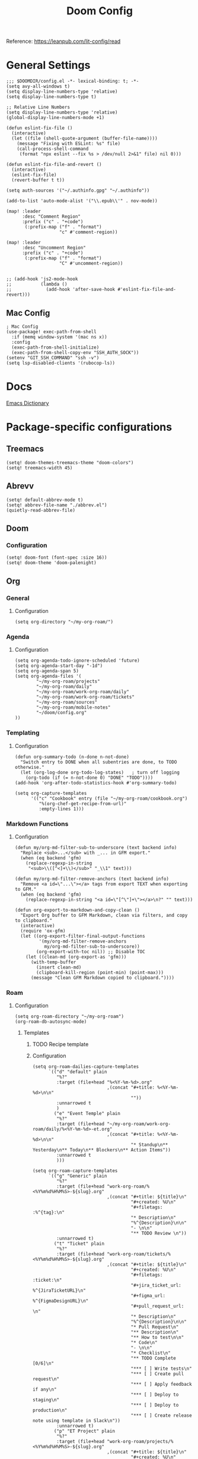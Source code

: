 #+title: Doom Config

Reference: https://leanpub.com/lit-config/read

* General Settings
#+begin_src elisp :tangle ./config.el
;;; $DOOMDIR/config.el -*- lexical-binding: t; -*-
(setq avy-all-windows t)
(setq display-line-numbers-type 'relative)
(setq display-line-numbers-type t)

;; Relative Line Numbers
(setq display-line-numbers-type 'relative)
(global-display-line-numbers-mode +1)

(defun eslint-fix-file ()
  (interactive)
  (let ((file (shell-quote-argument (buffer-file-name))))
    (message "Fixing with ESLint: %s" file)
    (call-process-shell-command
     (format "npx eslint --fix %s > /dev/null 2>&1" file) nil 0)))

(defun eslint-fix-file-and-revert ()
  (interactive)
  (eslint-fix-file)
  (revert-buffer t t))

(setq auth-sources '("~/.authinfo.gpg" "~/.authinfo"))

(add-to-list 'auto-mode-alist '("\\.epub\\'" . nov-mode))

(map! :leader
      :desc "Comment Region"
      :prefix ("c" . "+code")
       (:prefix-map ("f" . "format")
                    "c" #'comment-region))

(map! :leader
      :desc "Uncomment Region"
      :prefix ("c" . "+code")
       (:prefix-map ("f" . "format")
                    "C" #'uncomment-region))


;; (add-hook 'js2-mode-hook
;;           (lambda ()
;;             (add-hook 'after-save-hook #'eslint-fix-file-and-revert)))
#+end_src
** Mac Config
#+begin_src elisp :tangle ./config.el
; Mac Config
(use-package! exec-path-from-shell
  :if (memq window-system '(mac ns x))
  :config
  (exec-path-from-shell-initialize)
  (exec-path-from-shell-copy-env "SSH_AUTH_SOCK"))
(setenv "GIT_SSH_COMMAND" "ssh -v")
(setq lsp-disabled-clients '(rubocop-ls))
#+end_src
* Docs
[[https://emacsredux.com/blog/2023/04/11/looking-up-words-in-a-dictionary/][Emacs Dictionary]]
* Package-specific configurations
** Treemacs
#+begin_src elisp :tangle ./config.el
(setq! doom-themes-treemacs-theme "doom-colors")
(setq! treemacs-width 45)
#+end_src
** Abrevv
#+begin_src elisp :tangle ./config.el
(setq! default-abbrev-mode t)
(setq! abbrev-file-name "./abbrev.el")
(quietly-read-abbrev-file)
#+end_src
** Doom
*** Configuration
#+begin_src elisp :tangle ./config.el
(setq! doom-font (font-spec :size 16))
(setq! doom-theme 'doom-palenight)
#+end_src
** Org
*** General
**** Configuration
#+begin_src elisp :tangle ./config.el
(setq org-directory "~/my-org-roam/")
#+END_SRC
*** Agenda
**** Configuration
#+begin_src elisp :tangle ./config.el
(setq org-agenda-todo-ignore-scheduled 'future)
(setq org-agenda-start-day "-1d")
(setq org-agenda-span 5)
(setq org-agenda-files '(
        "~/my-org-roam/projects"
        "~/my-org-roam/daily"
        "~/my-org-roam/work-org-roam/daily"
        "~/my-org-roam/work-org-roam/tickets"
        "~/my-org-roam/sources"
        "~/my-org-roam/mobile-notes"
        "~/doom/config.org"
))
#+end_src
*** Templating
**** Configuration
#+begin_src elisp :tangle ./config.el
(defun org-summary-todo (n-done n-not-done)
  "Switch entry to DONE when all subentries are done, to TODO otherwise."
  (let (org-log-done org-todo-log-states)   ; turn off logging
    (org-todo (if (= n-not-done 0) "DONE" "TODO"))))
(add-hook 'org-after-todo-statistics-hook #'org-summary-todo)

(setq org-capture-templates
      '(("c" "Cookbook" entry (file "~/my-org-roam/cookbook.org")
         "%(org-chef-get-recipe-from-url)"
         :empty-lines 1)))
#+END_SRC
*** Markdown Functions
**** Configuration
#+begin_src elisp :tangle ./config.el
(defun my/org-md-filter-sub-to-underscore (text backend info)
  "Replace <sub>...</sub> with _... in GFM export."
  (when (eq backend 'gfm)
    (replace-regexp-in-string
     "<sub>\\([^<]+\\)</sub>" "_\\1" text)))

(defun my/org-md-filter-remove-anchors (text backend info)
  "Remove <a id=\"...\"></a> tags from export TEXT when exporting to GFM."
  (when (eq backend 'gfm)
    (replace-regexp-in-string "<a id=\"[^\"]+\"></a>\n?" "" text)))

(defun org-export-to-markdown-and-copy-clean ()
  "Export Org buffer to GFM Markdown, clean via filters, and copy to clipboard."
  (interactive)
  (require 'ox-gfm)
  (let ((org-export-filter-final-output-functions
         '(my/org-md-filter-remove-anchors
           my/org-md-filter-sub-to-underscore))
        (org-export-with-toc nil)) ;; Disable TOC
    (let ((clean-md (org-export-as 'gfm)))
      (with-temp-buffer
        (insert clean-md)
        (clipboard-kill-region (point-min) (point-max)))
      (message "Clean GFM Markdown copied to clipboard."))))
#+end_src
*** Roam
**** Configuration
# https://orgmode.org/manual/Template-elements.html
#+begin_src elisp :tangle ./config.el
(setq org-roam-directory "~/my-org-roam")
(org-roam-db-autosync-mode)
#+end_src
***** Templates
****** TODO Recipe template
****** Configuration
#+begin_src elisp :tangle ./config.el
(setq org-roam-dailies-capture-templates
      `(("d" "default" plain
         "%?"
         :target (file+head "%<%Y-%m-%d>.org"
                            ,(concat "#+title: %<%Y-%m-%d>\n\n"
                                     ""))
         :unnarrowed t
         )
        ("e" "Event Temple" plain
         "%?"
         :target (file+head "~/my-org-roam/work-org-roam/daily/%<%Y-%m-%d>-et.org"
                            ,(concat "#+title: %<%Y-%m-%d>\n\n"
                                     "* Standup\n** Yesterday\n** Today\n** Blockers\n** Action Items"))
         :unnarrowed t
         )))

(setq org-roam-capture-templates
      `(("g" "Generic" plain
         "%?"
         :target (file+head "work-org-roam/%<%Y%m%d%H%M%S>-${slug}.org"
                            ,(concat "#+title: ${title}\n"
                                     "#+created: %U\n"
                                     "#+filetags: :%^{tag}:\n"
                                     "* Description\n"
                                     "%^{Description}\n\n"
                                     "- \n\n"
                                     "** TODO Review \n"))
         :unnarrowed t)
        ("t" "Ticket" plain
         "%?"
         :target (file+head "work-org-roam/tickets/%<%Y%m%d%H%M%S>-${slug}.org"
                            ,(concat "#+title: ${title}\n"
                                     "#+created: %U\n"
                                     "#+filetags: :ticket:\n"
                                     "#+jira_ticket_url: %^{JiraTicketURL}\n"
                                     "#+figma_url: %^{FigmaDesignURL}\n"
                                     "#+pull_request_url: \n"
                                     "* Description\n"
                                     "%^{Description}\n\n"
                                     "* Pull Request\n"
                                     "** Description\n"
                                     "** How to test\n\n"
                                     "* Code\n"
                                     "- \n\n"
                                     "* Checklist\n"
                                     "** TODO Complete [0/6]\n"
                                     "*** [ ] Write tests\n"
                                     "*** [ ] Create pull request\n"
                                     "*** [ ] Apply feedback if any\n"
                                     "*** [ ] Deploy to staging\n"
                                     "*** [ ] Deploy to production\n"
                                     "*** [ ] Create release note using template in Slack\n"))
         :unnarrowed t)
        ("p" "ET Project" plain
         "%?"
         :target (file+head "work-org-roam/projects/%<%Y%m%d%H%M%S>-${slug}.org"
                            ,(concat "#+title: ${title}\n"
                                     "#+created: %U\n"
                                     "#+filetags: :project:\n\n"
                                     "* Description\n"
                                     "%^{Description}\n\n"
                                     "* Checklist\n"
                                     "** TODO Complete [0/6]\n"
                                     "*** [ ] Write tests\n"
                                     "*** [ ] Create pull request\n"
                                     "*** [ ] Apply feedback if any\n"
                                     "*** [ ] Deploy to staging\n"
                                     "*** [ ] Deploy to production\n"
                                     "*** [ ] Create release note using template in Slack\n"))
         :unnarrowed t)
        ("i" "Project" plain
         "%?"
         :target (file+head "projects/%<%Y%m%d%H%M%S>-${slug}.org"
                            ,(concat "#+title: ${title}\n"
                                     "#+created: %U\n"
                                     "#+filetags: :project:\n\n"
                                     "* Description\n"
                                     "%^{Description}\n\n"
                                     "* Checklist\n"
                                     "** TODO Complete [0/6]\n"
                                     ""))
         :unnarrowed t)
        ("b" "Post" plain
         "%?"
         :target (file+head "posts/%<%Y%m%d%H%M%S>-${slug}.org"
                            ,(concat "#+title: ${title}\n"
                                     "#+created: %U\n"
                                     "#+filetags: :post:\n\n"
                                     "* Description\n"
                                     "%^{Description}\n\n"
                                     "* Checklist\n"
                                     "** TODO Post to website\n"
                                     "** TODO Make LinkedIn Post\n"))
         :unnarrowed t)
        ("s" "Source" plain
         "%?"
         :target (file+head "sources/%<%Y%m%d%H%M%S>-${slug}.org"
                            ,(concat "#+title: ${title}\n"
                                     "#+created: %U\n"
                                     "#+filetags: :%^{tag}:\n\n"
                                     "* Description\n"
                                     "%^{Description}\n\n"
                                     "* References\n"
                                     "- \n"
                                     ))
         :unnarrowed t)
("P" "Person" plain
         "%?"
         :target (file+head "people/%<%Y%m%d%H%M%S>-${slug}.org"
                            ,(concat "#+title: ${title}\n"
                                     "#+created: %U\n"
                                     "#+filetags: :%^{tag}: :person:\n\n"
                                     "* Description\n\n"
                                     "- \n"
                                     ))
         :unnarrowed t)
        ))
#+end_src
*** Blog Post Writing
**** Configuration
#+begin_src emacs-lisp :tangle ./config.el
(setq org-export-show-temporary-export-buffer nil)
(defun my/org-to-md-on-save ()
  "Export Org file to Hugo-compatible Markdown cleanly, strip heading IDs, and copy it to the destination directory."
  (when (and (eq major-mode 'org-mode)
             (buffer-file-name)
             (string-prefix-p (expand-file-name "~/org-roam/posts/")
                              (expand-file-name (buffer-file-name))))
    ;; Don't show temporary export buffer
      (let* ((base-name (file-name-base (buffer-file-name)))
             (exported-md (org-hugo-export-as-md)))
        (when (buffer-live-p exported-md)
          (let* ((destination-dir (expand-file-name "~/WebDev/Projects/PersonalSite/content/blog/"))
                 (title (replace-regexp-in-string "[[:digit:]]\\{14\\}-" "" base-name))
                 (destination-file (expand-file-name (concat title ".mdx") destination-dir)))
            (with-current-buffer exported-md
              ;; 🧹 Strip {#id} before saving
              (save-excursion
                (goto-char (point-min))
                (while (re-search-forward " {#\\([^}]+\\)}" nil t)
                  (replace-match "")))
              (write-region (point-min) (point-max) destination-file))
            (kill-buffer exported-md))))))
(add-hook 'after-save-hook 'my/org-to-md-on-save)
#+end_src
** MCP
#+begin_src elisp :tangle ./config.el
(after! mcp
  (require 'mcp-hub)
  (setq mcp-hub-servers
        '(("postgres" . (:command "podman"
                         :args ("run" "-i" "--rm" "mcp/postgres"
                               "postgresql://postgres:postgres@host.docker.internal:5432/eventtemple_dev")))
          ("redis" . (:command "podman"
                     :args ("run" "-i" "--rm"
                           "-e" "REDIS_HOST=host.docker.internal"
                           "mcp/redis")))
          ("semgrep" . (:command "podman"
                       :args ("run" "-i" "--rm"
                             "ghcr.io/semgrep/mcp"
                             "-t" "stdio")))
          ("github" . (:command "docker"
                      :args ("run" "-i" "--rm"
                            "-e" "GITHUB_GPT_API_KEY"
                            "ghcr.io/github/github-mcp-server")))
          ("filesystem" . (:command "npx"
                          :args ("-y" "@modelcontextprotocol/server-filesystem"
                                "~/Projects"))))))
(defun gptel-mcp-register-tool ()
  (interactive)
  (let ((tools (mcp-hub-get-all-tool :asyncp t :categoryp t)))
    (mapcar (lambda (tool)
              (apply #'gptel-make-tool tool))
            tools)))

;; Automatically start all MCP servers and register tools after Emacs initializes
(add-hook 'after-init-hook
          (lambda ()
            (mcp-hub-start-all-server)
            (gptel-mcp-register-tool)))

#+end_src
** Slack
*** TODO Implement slack integration
https://github.com/emacs-slack/emacs-slack
** FlyCheck
#+begin_src elisp :tangle ./config.el
(add-hook 'after-init-hook #'global-flycheck-mode)
(add-hook! 'typescript-mode
  (lambda ()
    (flycheck-select-checker 'javascript-eslint)))
#+end_src
** Web Mode
*** Configuration
#+begin_src elisp :tangle ./config.el
(use-package! web-mode
  :mode ("\\.ejs\\'" . web-mode)
  :config
  (setq web-mode-content-types-alist
        '(("html" . "\\.ejs\\'")))
  (setq web-mode-engines-alist
        '(("ejs" . "\\.ejs\\'"))))
#+end_src
** Projectile
*** Configuration
#+begin_src elisp :tangle ./config.el
(setq projectile-project-search-path '("~/WebDev/"))
#+end_src
** Robe
#+begin_src elisp :tangle ./config.el
(add-hook 'ruby-mode-hook 'robe-mode)
(add-hook 'ruby-ts-mode-hook 'robe-mode)
** Prettier
*** Configuration
#+begin_src elisp :tangle ./config.el
(use-package! prettier
  :hook (
         (js-mode . prettier-mode)
         (typescript-mode . prettier-mode)
         (css-mode . prettier-mode)
         (html-mode . prettier-mode)
         (markdown-mode . prettier-mode)
         (terraform-mode . prettier-mode))
)
#+END_SRC
** LSP
*** Configuration
#+begin_src elisp :tangle ./config.el
(setq lsp-idle-delay 0.500)  ; Increase delay to half a second (default is 0.1)
(setq lsp-enable-on-type-formatting nil)  ; Disable auto-formatting on typing
(setq lsp-file-watch-ignored-directories
      '("[/\\\\]\\.git$"
        "[/\\\\]node_modules$"
        "[/\\\\]build$"
        "[/\\\\]dist$"))
(setq lsp-file-watch-threshold 1000)  ;; Increase threshold to 1000 files
(after! lsp-mode
  (setq lsp-enable-on-type-formatting nil)  ;; Disable on-type formatting
  (setq lsp-signature-auto-activate nil)    ;; Disable signature help
  (setq lsp-modeline-code-actions-enable nil) ;; Disable code actions in modeline
  (setq lsp-modeline-diagnostics-enable nil) ;; Disable diagnostics in modeline
  (setq lsp-diagnostics-provider :auto) ;; Disable diagnostics in modeline
        )
(after! lsp-mode
  (setq lsp-typescript-auto-import-completions nil)) ;; Disable auto-imports


(map! :leader
      (:prefix ("c" . "+code")
       (:prefix-map ("l" . "+lsp")
        "r" #'lsp-javascript-remove-unused-imports)))
#+END_SRC
** Compiler
*** Configuration
#+begin_src elisp :tangle ./config.el
(defun my-compilation-mode-hook ()
  (setq truncate-lines nil) ;; automatically becomes buffer local
  (set (make-local-variable 'truncate-partial-width-windows) nil))
(add-hook! 'compilation-mode-hook 'my-compilation-mode-hook)
#+END_SRC
** GPTEL
[[https://github.com/karthink/gptel?tab=readme-ov-file#chatgpt][GPTEL Docs]]
*** Configuration
#+begin_src elisp :tangle ./config.el
;; API keys
;; (setq! gpt-api-key (getenv "CHAT_GPT_API_KEY")
;;        github-gpt-api-key (getenv "GITHUB_GPT_API_KEY"))
;; ;; GPTel configuration
;; (use-package! gptel
;;   :config
;;   (setq! gptel-api-key gpt-api-key
;;          gptel-default-mode 'org-mode))
(after! gptel
  (setq gptel-backends nil)
  (add-to-list 'gptel-backends (gptel-make-gh-copilot "Copilot")))

;; Backends
(gptel-make-ollama "Ollama"
  :host "127.0.0.1:11434"
  :stream t
  :models '(mistral:latest deepseek-coder-v2:latest llama3.2:3b llama3.1:8b gpt-oss:20b))

(gptel-make-gh-copilot "Copilot")

;; Default backend and model
(setq! gptel-model 'claude-sonnet-4
       gptel-backend (gptel-make-gh-copilot "Copilot"))

;; Hooks
(add-hook 'gptel-post-response-functions 'gptel-end-of-response)

#+end_src
*** Context Configuration
#+begin_src elisp :tangle ./config.el
(defun my/gptel-context-add-folder (dir)
  "Add all files in DIR (recursively) to gptel context."
  (dolist (file (directory-files-recursively dir ".*" t))
    (when (file-regular-p file)
      (gptel-context-add-file file))))

(defun my/gptel-context-remove-all ()
  (let ((project-name (projectile-project-name))
        (project-root (projectile-project-root)))
    (gptel-context-remove-all)
    (cond
     ((string= project-name "eventtemple")
      (message "Setting up eventtemple BE project environment")
      (gptel-context-add-file (expand-file-name "ai-context.org" project-root))
      (my/gptel-context-add-folder (expand-file-name ".github/instructions" project-root))
      (find-file (expand-file-name "README.md" project-root)))

     ((string= project-name "eventtemple-frontend")
      (message "Setting up eventtemple FE project environment")
      (gptel-context-add-file (expand-file-name "pnpm-workspace.yaml" project-root))
      (gptel-context-add-file (expand-file-name "ai-context.org" project-root))
      (my/gptel-context-add-folder (expand-file-name ".github/instructions" project-root))
     )))
 )

(defun my/projectile-switch-project-action ()
  "Custom actions based on the project name or path."
  (let ((project-name (projectile-project-name))
        (project-root (projectile-project-root)))
    (gptel-context-remove-all)
    (cond
     ((string= project-name "eventtemple")
      (message "Setting up eventtemple BE project environment")
      (gptel-context-add-file (expand-file-name "ai-context.org" project-root))
      (my/gptel-context-add-folder (expand-file-name ".github/instructions" project-root))
      (find-file (expand-file-name "README.md" project-root)))

     ((string= project-name "eventtemple-frontend")
      (message "Setting up eventtemple FE project environment")
      (gptel-context-add-file (expand-file-name "pnpm-workspace.yaml" project-root))
      (gptel-context-add-file (expand-file-name "ai-context.org" project-root))
      (my/gptel-context-add-folder (expand-file-name ".github/instructions" project-root))
     )))
)

(add-hook 'projectile-after-switch-project-hook #'my/projectile-switch-project-action)

;; ;; File Context switching
;; (defun load-ledger-context ()
;;     (load-file "./contexts/ledger_context.org"))
;;   :config
;;   (add-hook 'ledger-mode-hook 'load-ledger-context)

;; Keybindings
(map! :leader
      (:prefix ("o" . "open") "c" #'gptel)
      (:prefix ("l" . "GPT")
       "c" #'gptel-add
       "r" #'gptel-rewrite
       "m" #'gptel-menu
       "s" #'gptel-send
       "x" #'my/gptel-context-remove-all
       "a" #'gptel--rewrite-accept))
#+end_src

**** TODO figure out how to save context between project switches
**** TODO
** Aider
#+begin_src elisp :tangle ./config.el
(after! aider
  (global-set-key (kbd "C-c a") #'aider-transient-menu))
(require 'aider-doom)
(aider-doom-enable)
#+end_src
** Elfeed
:Elfeed-Docs:  https://github.com/skeeto/elfeed?tab=readme-ov-file
:Elfeed-Score-Docs: https://www.unwoundstack.com/doc/elfeed-score/curr
*** TODO Implement Bongo: https://protesilaos.com/codelog/2020-09-11-emacs-elfeed-bongo/
*** Configurations
#+begin_src elisp :tangle ./config.el
(use-package! elfeed-score
  :ensure t
  :config
  (progn
    (elfeed-score-enable)
    (define-key elfeed-search-mode-map "=" elfeed-score-map)))
(setq elfeed-search-print-entry-function #'elfeed-score-print-entry)
(setq elfeed-score-serde-score-file "/home/devindavis/.doom.d/score.el")
(map! :leader
      :prefix ("o" . "open")
      "r" #'elfeed)

(after! elfeed
  (map! :localleader
        :map elfeed-search-mode-map
        "u" #'elfeed-update
        "e" #'elfeed-score-explain
        "s" #'elfeed-search-set-filter
        "y" #'elfeed-search-yank
        "f" #'elfeed-search-live-filter
        "b" #'elfeed-search-browse-url))

(elfeed-search-set-filter  "@3-days-ago")

#+end_src
**** AI Summary Functions
#+begin_src elisp :tangle ./config.el
(defun my-elfeed-entries-last-3-days ()
  "Collect Elfeed entries from the past 3 days."
  (interactive)
  (let* ((now (float-time))
         (cutoff (- now (* 3 24 60 60)))
         (entries '()))
    (with-elfeed-db-visit (entry feed)
      (when (> (elfeed-entry-date entry) cutoff)
        (push entry entries)))
    entries))

(defun my-elfeed-format-entries (entries)
  "Format Elfeed ENTRIES into a plain text string with just the titles."
  (mapconcat
   (lambda (entry)
     (format "- %s" (elfeed-entry-title entry)))
   (nreverse entries)
   "\n"))

(defun my-elfeed-summarize-by-tag-org (days)
  "Summarize Elfeed entries from the past DAYS days, grouped by tag, in Org-mode format."
  (interactive (list (read-number "Days back: " 3)))
  (let* ((tag (completing-read "Tag: " (mapcar #'symbol-name (elfeed-db-get-all-tags)) nil t))
         (filter-str (format "@%d-days-ago +%s" days tag))
         entries)
    ;; Make list of enties
    (with-elfeed-db-visit (entry feed)
      (when (elfeed-search-filter (elfeed-search-parse-filter filter-str)
                                  entry feed nil)
        (push entry entries)))

    ;
    (setq entries (nreverse entries))

    (let ((buf (get-buffer-create "*elfeed-org-summary*"))
       ; Create the prompt
       (prompt (if entries
                      (format "Summary of these %d '%s'-tagged entries from the last %d days:\n\n%s. Provide only a point form list that summurizes in a couple sentences. Highlight the key elements using bold. Seperate each list item with a empty line. Make it highly readable. After each list entry insert the link to the entries."
                              (length entries) tag days
                              (my-elfeed-format-entries entries))
                    (format "No entries tagged '%s' in the last %d days." tag days))))

      ; Begin append buffer contents
      (with-current-buffer buf
        (org-mode)
        (read-only-mode -1)
        (erase-buffer)
        (insert prompt)
        (insert (format "#+TITLE: Elfeed Summary of Tag: %s\n#+DATE: %s\n\n"
                        tag
                        (format-time-string "%Y-%m-%d")))

        ; make a link entry for each article
        (when entries
          (insert "* Entries\n")
          (dolist (e entries)
            (let ((link (elfeed-entry-link e))
                  (title (org-no-properties (elfeed-entry-title e))))
          (insert (org-make-link-string link title))))
          (insert "\n"))

      ;; insert the fitler used
      (insert (format "- Filter syntax: `@%d‑days‑ago +%s`\n" days tag))

        (org-cycle '(64))
        (read-only-mode 1))


      (display-buffer buf)

      ;; Send to GPTel
      (if (> (length entries) 0)
      (gptel-request
       prompt
       :callback (lambda (response info)
                   (with-current-buffer buf
                     (read-only-mode -1)
                     (goto-char (point-max))
                     (insert "\n* Summary: ")
                     (insert "\n" (or response (format "No response; info: %S" info)))
                     (org-cycle '(64))
                     (read-only-mode 1)
                     (goto-char (point-min))
                     (display-buffer buf)))))))
  )
#+end_src
** Kubernetes El
*** Configuration
#+begin_src elisp :tangle ./config.el
;;Docs: https://kubernetes-el.github.io/kubernetes-el/
(use-package! kubernetes
  :ensure t
  :commands (kubernetes-overview)
  :config
  (setq kubernetes-poll-frequency 3600
        kubernetes-redraw-frequency 3600))

(map! :leader
      :prefix "o"
      "k" #'kubernetes-overview)

(after! kubernetes
  (map! :localleader
        :map kubernetes-overview-mode-map
        "s" #'kubernetes-display-service
        "p" #'kubernetes-display-pod
        "r" #'kubernetes-refresh
        "l" #'kubernetes-logs
        "e" #'kubernetes-edit
        "d" #'kubernetes-describe
        "n" #'kubernetes-set-namespace))
#+end_src
** Ledger
*** Configuration
#+begin_src elisp :tangle ./config.el
(setq! current-year-ledger-file "~/Documents/Personal/Finance/Banking/Ledger/2025.ledger")
(setq! ledger-schedule-file "~/Documents/Personal/Finance/Banking/Ledger/schedule.ledger")
(setq! ledger-default-journal "~/Documents/Personal/Finance/Banking/Ledger/2025.ledger")
(with-eval-after-load 'ledger-mode
  (add-to-list 'ledger-reports
               '("budget" "ledger bal --budget Expenses -f" current-year-ledger-file)))
(defun ledger-analytic-start ()
  "Start the 'ledger-analytics' server on port 3000."
  (interactive)
  (let ((buffer-name "*Ledger Analytics Server*"))
    (if (get-buffer buffer-name)
        (message "Ledger Analytics server is already running.")
      (progn
        (start-process "ledger-analytics-process" buffer-name
                       "ledger-analytics" "-f" current-year-ledger-file)
        (message "Ledger Analytics server started on port 3000.")))))

(map! :localleader
      :map ledger-mode-map
      "s" #'evil-ledger-align)
#+end_src
** Anzu
*** Configuration
#+begin_src elisp :tangle ./config.el
(map! :leader
      :prefix "c"
      "R" #'projectile-replace)
#+end_src
** Terraform
*** Configuration
#+begin_src elisp :tangle ./config.el
(map! :localleader
      :map terraform-mode-map
      "d" #'terraform-open-doc)
#+end_src
** Logview
*** Configuration
#+begin_src elisp :tangle ./config.el
(setq logview-additional-submodes
      '(("Pino JSON Logs"
         (format . "JSON")
         (levels . "level")
         (timestamp . "time"))))
#+end_src
** MUE4
*** Configuration
#+begin_src elisp :tangle ./config.el
(add-to-list 'load-path "/usr/local/share/emacs/site-lisp/mu4e")


(set-email-account! "devin@devdeveloper.ca"
'((mu4e-sent-folder . "/Sent Items")
    (mu4e-drafts-folder . "/Drafts")
    (mu4e-trash-folder . "/Trash")
    (mu4e-get-mail-command . "offlineimap -o")
    (mu4e-update-interval . 60)
    (smtpmail-smtp-user . "devin")
    (smtpmail-smtp-server . "smtp.mailfence.com")
    (smtpmail-smtp-service . 465)
    (smtpmail-stream-type . ssl)
    (auth-source-debug t)
    (mail-host-address . "devdeveloper.ca")
    (user-full-name . "Devin")
    (user-mail-address . "devin@devdeveloper.ca"))
t)

(setq! message-send-mail-function 'smtpmail-send-it)

(map! :leader
      :prefix ("o" . "open")
      "m" #'mu4e)

(map! :localleader
      :map mu4e-headers-mode-map
      "c" #'mu4e-thread-fold-toggle
      "m" #'mu4e-view-mark-for-move)
#+end_src
** Dired
#+begin_src elisp :tangle ./config.el
(map! :localleader
      :map dirvish-mode-map
      "R" #'query-replace
      "w" #'wdired-change-to-wdired-mode)
#+end_src
** Copilot
*** Configuration
#+begin_src elisp :tangle ./config.el
(use-package! copilot
  :hook (prog-mode . copilot-mode)
  :bind (:map copilot-completion-map
              ("<tab>" . 'copilot-accept-completion)
              ("TAB" . 'copilot-accept-completion)
              ("C-TAB" . 'copilot-accept-completion-by-word)
              ("C-<tab>" . 'copilot-accept-completion-by-word))
  )
#+END_SRC
** Org Jira
** Magit
*** Forge
#+begin_src elisp :tangle ./config.el
#+end_src
